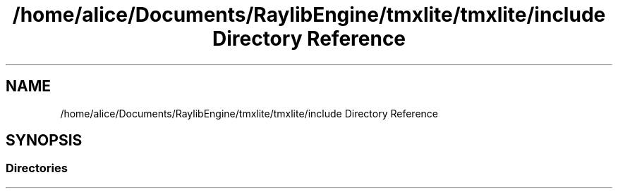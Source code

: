 .TH "/home/alice/Documents/RaylibEngine/tmxlite/tmxlite/include Directory Reference" 3 "Tue Dec 31 2019" "Version 1.0.0" "tmxlite" \" -*- nroff -*-
.ad l
.nh
.SH NAME
/home/alice/Documents/RaylibEngine/tmxlite/tmxlite/include Directory Reference
.SH SYNOPSIS
.br
.PP
.SS "Directories"

.in +1c
.in -1c
